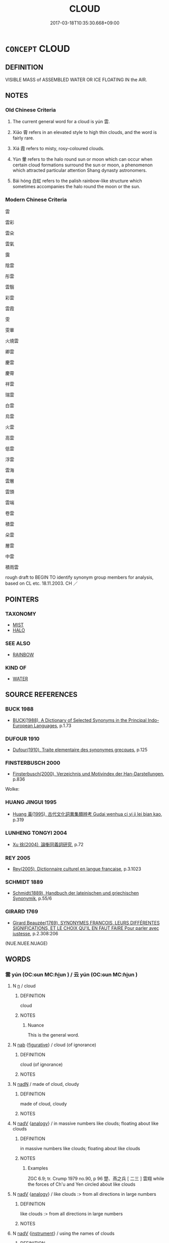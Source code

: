 # -*- mode: mandoku-tls-view -*-
#+TITLE: CLOUD
#+DATE: 2017-03-18T10:35:30.668+09:00        
#+STARTUP: content
* =CONCEPT= CLOUD
:PROPERTIES:
:CUSTOM_ID: uuid-d1171ef5-87ca-4499-b68c-e4016f75693a
:SYNONYM+:  STORM CLOUD
:SYNONYM+:  CLOUDBANK
:SYNONYM+:  CLOUD COVER
:SYNONYM+:  MACKEREL SKY
:TR_ZH: 天雲
:TR_OCH: 雲
:END:
** DEFINITION

VISIBLE MASS of ASSEMBLED WATER OR ICE FLOATING IN the AIR.

** NOTES

*** Old Chinese Criteria
1. The current general word for a cloud is yún 雲.

2. Xiāo 霄 refers in an elevated style to high thin clouds, and the word is fairly rare.

3. Xiá 霞 refers to misty, rosy-coloured clouds.

4. Yùn 暈 refers to the halo round sun or moon which can occur when certain cloud formations surround the sun or moon, a phenomenon which attracted particular attention Shang dynasty astronomers.

5. Bái hóng 白虹 refers to the palish rainbow-like structure which sometimes accompanies the halo round the moon or the sun.

*** Modern Chinese Criteria
雲

雲彩

雲朵

雲氣

靄

陰雲

彤雲

雲翳

彩雲

雲霞

雯

雯華

火燒雲

卿雲

慶雲

慶霄

祥雲

瑞雲

白雲

烏雲

火雲

高雲

低雲

浮雲

雲海

雲層

雲頭

雲端

卷雲

積雲

朵雲

層雲

中雲

積雨雲

rough draft to BEGIN TO identify synonym group members for analysis, based on CL etc. 18.11.2003. CH ／

** POINTERS
*** TAXONOMY
 - [[tls:concept:MIST][MIST]]
 - [[tls:concept:HALO][HALO]]

*** SEE ALSO
 - [[tls:concept:RAINBOW][RAINBOW]]

*** KIND OF
 - [[tls:concept:WATER][WATER]]

** SOURCE REFERENCES
*** BUCK 1988
 - [[cite:BUCK-1988][BUCK(1988), A Dictionary of Selected Synonyms in the Principal Indo-European Languages]], p.1.73

*** DUFOUR 1910
 - [[cite:DUFOUR-1910][Dufour(1910), Traite elementaire des synonymes grecques]], p.125

*** FINSTERBUSCH 2000
 - [[cite:FINSTERBUSCH-2000][Finsterbusch(2000), Verzeichnis und Motivindex der Han-Darstellungen]], p.836


Wolke:

*** HUANG JINGUI 1995
 - [[cite:HUANG-JINGUI-1995][Huang 黃(1995), 古代文化詞異集類辨考 Gudai wenhua ci yi ji lei bian kao]], p.319

*** LUNHENG TONGYI 2004
 - [[cite:LUNHENG-TONGYI-2004][Xu 徐(2004), 論衡同義詞研究]], p.72

*** REY 2005
 - [[cite:REY-2005][Rey(2005), Dictionnaire culturel en langue francaise]], p.3.1023

*** SCHMIDT 1889
 - [[cite:SCHMIDT-1889][Schmidt(1889), Handbuch der lateinischen und griechischen Synonymik]], p.55/6

*** GIRARD 1769
 - [[cite:GIRARD-1769][Girard Beauzée(1769), SYNONYMES FRANÇOIS, LEURS DIFFÉRENTES SIGNIFICATIONS, ET LE CHOIX QU'IL EN FAUT FAIRE Pour parler avec justesse]], p.2.308:206
 (NUE.NUEE.NUAGE)
** WORDS
   :PROPERTIES:
   :VISIBILITY: children
   :END:
*** 雲 yún (OC:ɢun MC:ɦi̯un ) / 云 yún (OC:ɢun MC:ɦi̯un )
:PROPERTIES:
:CUSTOM_ID: uuid-ad238ebb-79fd-40c8-a1a0-3a77e47bc366
:Char+: 雲(173,4/12) 
:Char+: 云(7,2/4) 
:GY_IDS+: uuid-43788fd4-9279-4cea-9bb9-ada370980f41
:PY+: yún     
:OC+: ɢun     
:MC+: ɦi̯un     
:GY_IDS+: uuid-32021026-3e9b-46d7-967b-a3563b36310b
:PY+: yún     
:OC+: ɢun     
:MC+: ɦi̯un     
:END: 
**** N [[tls:syn-func::#uuid-8717712d-14a4-4ae2-be7a-6e18e61d929b][n]] / cloud
:PROPERTIES:
:CUSTOM_ID: uuid-4cf14ebe-7f7c-4199-aed7-6f73becda792
:WARRING-STATES-CURRENCY: 5
:END:
****** DEFINITION

cloud

****** NOTES

******* Nuance
This is the general word.

**** N [[tls:syn-func::#uuid-76be1df4-3d73-4e5f-bbc2-729542645bc8][nab]] {[[tls:sem-feat::#uuid-2e48851c-928e-40f0-ae0d-2bf3eafeaa17][figurative]]} / cloud (of ignorance)
:PROPERTIES:
:CUSTOM_ID: uuid-2661503c-7134-4592-b84d-657f40087c02
:END:
****** DEFINITION

cloud (of ignorance)

****** NOTES

**** N [[tls:syn-func::#uuid-516d3836-3a0b-4fbc-b996-071cc48ba53d][nadN]] / made of cloud, cloudy
:PROPERTIES:
:CUSTOM_ID: uuid-2da54898-71da-4ae0-b8aa-23ff0bf4da1a
:WARRING-STATES-CURRENCY: 3
:END:
****** DEFINITION

made of cloud, cloudy

****** NOTES

**** N [[tls:syn-func::#uuid-91666c59-4a69-460f-8cd3-9ddbff370ae5][nadV]] {[[tls:sem-feat::#uuid-bedce81f-bac5-4537-8e1f-191c7ff90bdb][analogy]]} / in massive numbers like clouds;   floating about like clouds
:PROPERTIES:
:CUSTOM_ID: uuid-223edd66-12df-4e89-a807-5f106740bed3
:WARRING-STATES-CURRENCY: 3
:END:
****** DEFINITION

in massive numbers like clouds;   floating about like clouds

****** NOTES

******* Examples
ZGC 6.9; tr. Crump 1979 no.90, p 96 楚、燕之兵 [ 二三 ] 雲翔 while the forces of Ch'u and Yen circled about like clouds

**** N [[tls:syn-func::#uuid-91666c59-4a69-460f-8cd3-9ddbff370ae5][nadV]] {[[tls:sem-feat::#uuid-bedce81f-bac5-4537-8e1f-191c7ff90bdb][analogy]]} / like clouds :> from all directions in large numbers
:PROPERTIES:
:CUSTOM_ID: uuid-2ac6e15c-febf-4562-a16e-a870fb373038
:END:
****** DEFINITION

like clouds :> from all directions in large numbers

****** NOTES

**** N [[tls:syn-func::#uuid-91666c59-4a69-460f-8cd3-9ddbff370ae5][nadV]] {[[tls:sem-feat::#uuid-d51d8b17-ba5e-44bf-ab1c-3c7e59c2afea][instrument]]} / using the names of clouds
:PROPERTIES:
:CUSTOM_ID: uuid-a9ec4607-434a-4a7f-8ee7-4449e2dba0ba
:END:
****** DEFINITION

using the names of clouds

****** NOTES

*** 暈 yùn (OC:ɢuns MC:ɦi̯un )
:PROPERTIES:
:CUSTOM_ID: uuid-45472382-dea3-48b5-8b88-2a165b27042f
:Char+: 暈(72,9/13) 
:GY_IDS+: uuid-27e66d44-0975-4320-8cd9-5983212f2ea7
:PY+: yùn     
:OC+: ɢuns     
:MC+: ɦi̯un     
:END: 
**** N [[tls:syn-func::#uuid-8717712d-14a4-4ae2-be7a-6e18e61d929b][n]] / vapour, halo (round sun or moon) LSCQ
:PROPERTIES:
:CUSTOM_ID: uuid-623757aa-bb8c-4aab-a81c-87bb0eb3bcce
:WARRING-STATES-CURRENCY: 3
:END:
****** DEFINITION

vapour, halo (round sun or moon) LSCQ

****** NOTES

******* Examples
HF 17.02:10; jiaoshi 195; jishi 289; jiaozhu 156; shiping 540

 故日月暈圍於外， Sun and moon are surrounded by haloes,

 其賊在內， but their villain is within.13[CA]

*** 曀 yì (OC:qiiɡs MC:ʔei )
:PROPERTIES:
:CUSTOM_ID: uuid-cd220b85-5586-4826-925e-822ee3b504b4
:Char+: 曀(72,12/16) 
:GY_IDS+: uuid-1617c4ee-6dcd-4548-a81e-729b2ed201c3
:PY+: yì     
:OC+: qiiɡs     
:MC+: ʔei     
:END: 
**** V [[tls:syn-func::#uuid-c20780b3-41f9-491b-bb61-a269c1c4b48f][vi]] / be cloudy or overcast
:PROPERTIES:
:CUSTOM_ID: uuid-3e9ae44a-8423-4e5e-a647-660b4fe9250d
:WARRING-STATES-CURRENCY: 2
:END:
****** DEFINITION

be cloudy or overcast

****** NOTES

*** 曇 tán (OC:doom MC:dəm )
:PROPERTIES:
:CUSTOM_ID: uuid-e352a431-837c-4539-bd66-9b7bc61c1d2b
:Char+: 曇(72,12/16) 
:GY_IDS+: uuid-37cf68d8-1f49-4a0b-8a97-330ce3036b2d
:PY+: tán     
:OC+: doom     
:MC+: dəm     
:END: 
**** N [[tls:syn-func::#uuid-8717712d-14a4-4ae2-be7a-6e18e61d929b][n]] / P, late: dark clouds; overcast
:PROPERTIES:
:CUSTOM_ID: uuid-9fe7feab-c3c6-41a9-b78e-8327f1f72224
:WARRING-STATES-CURRENCY: 0
:END:
****** DEFINITION

P, late: dark clouds; overcast

****** NOTES

*** 气 qì (OC:khɯds MC:khɨi )
:PROPERTIES:
:CUSTOM_ID: uuid-faf0a721-3310-41a9-b60f-fbffb75824f9
:Char+: 气(84,0/4) 
:GY_IDS+: uuid-6a017d62-ad41-4683-980f-06cf6ff00037
:PY+: qì     
:OC+: khɯds     
:MC+: khɨi     
:END: 
**** N [[tls:syn-func::#uuid-8717712d-14a4-4ae2-be7a-6e18e61d929b][n]] / SHUOWEN cloudy vapours
:PROPERTIES:
:CUSTOM_ID: uuid-67b2402e-3e35-48ae-ac0b-72398c2582f4
:WARRING-STATES-CURRENCY: 1
:END:
****** DEFINITION

SHUOWEN cloudy vapours

****** NOTES

******* Nuance
K: SHUOWEN (no text)

*** 渰 yǎn (OC:qromʔ MC:ʔiɛm )
:PROPERTIES:
:CUSTOM_ID: uuid-059aa88e-377b-4eca-8b0a-345fb1068927
:Char+: 渰(85,9/12) 
:GY_IDS+: uuid-ff813ccb-17d5-4c19-bcfe-4cadf274ebaf
:PY+: yǎn     
:OC+: qromʔ     
:MC+: ʔiɛm     
:END: 
**** N [[tls:syn-func::#uuid-8717712d-14a4-4ae2-be7a-6e18e61d929b][n]] / forming and rising of clouds; thickening of clouds ???
:PROPERTIES:
:CUSTOM_ID: uuid-57d2e202-a5c8-48ee-825f-b24a57b9808e
:WARRING-STATES-CURRENCY: 1
:END:
****** DEFINITION

forming and rising of clouds; thickening of clouds ???

****** NOTES

******* Examples
SHI 212.3 

 有渰萋萋， 3. (The sky) is densely covered;

*** 珥 ěr (OC:mljɯs MC:ȵɨ )
:PROPERTIES:
:CUSTOM_ID: uuid-6b015aac-377d-4456-b93a-a7d027ddff0d
:Char+: 珥(96,6/10) 
:GY_IDS+: uuid-9081000f-c85a-450b-b2c9-dcd0fefd8c62
:PY+: ěr     
:OC+: mljɯs     
:MC+: ȵɨ     
:END: 
**** N [[tls:syn-func::#uuid-8717712d-14a4-4ae2-be7a-6e18e61d929b][n]] / post-Han, JINSHU: halo round the sun or moon
:PROPERTIES:
:CUSTOM_ID: uuid-7ef9a420-7c0c-4541-bc98-980b37e07c5c
:WARRING-STATES-CURRENCY: 0
:END:
****** DEFINITION

post-Han, JINSHU: halo round the sun or moon

****** NOTES

*** 霄 xiāo (OC:smew MC:siɛu )
:PROPERTIES:
:CUSTOM_ID: uuid-e6310cb3-643a-43f0-b5e0-48defcf6598b
:Char+: 霄(173,7/15) 
:GY_IDS+: uuid-aa31b8f9-a163-4c0c-9fab-b396dfab142c
:PY+: xiāo     
:OC+: smew     
:MC+: siɛu     
:END: 
**** N [[tls:syn-func::#uuid-8717712d-14a4-4ae2-be7a-6e18e61d929b][n]] / vapour, high cloud; sky
:PROPERTIES:
:CUSTOM_ID: uuid-0b86bb68-07a7-44bf-a064-6cadc6e4eddd
:WARRING-STATES-CURRENCY: 4
:END:
****** DEFINITION

vapour, high cloud; sky

****** NOTES

******* Examples
HNZ 01.04.03; ed. Che2n Gua3ngzho4ng 1993, p. 9; ed. Liu2 We2ndia3n 1989, p. 8; ed. ICS 1992, 1/26; tr. D.C.LAU AND ROGER T.AMES, p. 69f;

 乘

*** 霒 
:PROPERTIES:
:CUSTOM_ID: uuid-a59e8683-ad10-4667-adcc-0c926fcec2b2
:Char+: 霒(173,8/16) 
:END: 
**** V [[tls:syn-func::#uuid-c20780b3-41f9-491b-bb61-a269c1c4b48f][vi]] / be cloudy
:PROPERTIES:
:CUSTOM_ID: uuid-e39a38a7-e3a9-4925-a758-3fb013d27349
:WARRING-STATES-CURRENCY: 1
:END:
****** DEFINITION

be cloudy

****** NOTES

******* Nuance
K: DA DAI LI JI

*** 霞 xiá (OC:ɡraa MC:ɦɣɛ )
:PROPERTIES:
:CUSTOM_ID: uuid-66d49dcc-0414-4297-8f2b-1d5f3c5197a6
:Char+: 霞(173,9/17) 
:GY_IDS+: uuid-ecf8fae7-0dad-45d2-82ed-3b586bea3444
:PY+: xiá     
:OC+: ɡraa     
:MC+: ɦɣɛ     
:END: 
*** 靄 ǎi (OC:qaads MC:ʔɑi )
:PROPERTIES:
:CUSTOM_ID: uuid-e478c69f-e2e8-41d5-bb1f-45ede62e9168
:Char+: 靄(173,16/24) 
:GY_IDS+: uuid-28054c20-56e8-4e76-9618-56e6ba67b949
:PY+: ǎi     
:OC+: qaads     
:MC+: ʔɑi     
:END: 
**** N [[tls:syn-func::#uuid-8717712d-14a4-4ae2-be7a-6e18e61d929b][n]] / post-Han, NANBEICHAO: clouds
:PROPERTIES:
:CUSTOM_ID: uuid-a3ebeb71-8bda-4a9e-9b7f-c68f3787e8cc
:END:
****** DEFINITION

post-Han, NANBEICHAO: clouds

****** NOTES

**** V [[tls:syn-func::#uuid-e627d1e1-0e26-4069-9615-1025ebb7c0a2][vi.red]] / all hazy
:PROPERTIES:
:CUSTOM_ID: uuid-833498dd-d197-4d5a-9a0e-9c280c0db574
:END:
****** DEFINITION

all hazy

****** NOTES

*** 浮雲 fúyún (OC:bu ɢun MC:bɨu ɦi̯un )
:PROPERTIES:
:CUSTOM_ID: uuid-bb4ad30f-e789-4fae-8d6c-cfbd66f6bd92
:Char+: 浮(85,7/10) 雲(173,4/12) 
:GY_IDS+: uuid-12929538-224f-4f36-b361-15ef758be8e8 uuid-43788fd4-9279-4cea-9bb9-ada370980f41
:PY+: fú yún    
:OC+: bu ɢun    
:MC+: bɨu ɦi̯un    
:END: 
**** N [[tls:syn-func::#uuid-a8e89bab-49e1-4426-b230-0ec7887fd8b4][NP]] {[[tls:sem-feat::#uuid-5fae11b4-4f4e-441e-8dc7-4ddd74b68c2e][plural]]} / floating clouds
:PROPERTIES:
:CUSTOM_ID: uuid-1805f8ba-5cc0-4505-8acc-60466c7074a2
:END:
****** DEFINITION

floating clouds

****** NOTES

*** 白虹 báihóng (OC:braaɡ ɡooŋ MC:bɣɛk ɦuŋ )
:PROPERTIES:
:CUSTOM_ID: uuid-03b9aa82-10c4-4c19-a413-beb72828b733
:Char+: 白(106,0/5) 虹(142,3/9) 
:GY_IDS+: uuid-7c026c66-9781-474b-b1ca-8e6ae50db29a uuid-db053255-d8b4-4e9a-a13c-047839ed30bc
:PY+: bái hóng    
:OC+: braaɡ ɡooŋ    
:MC+: bɣɛk ɦuŋ    
:END: 
**** SOURCE REFERENCES
***** WANG FENGYANG 1993
 - [[cite:WANG-FENGYANG-1993][Wang 王(1993), 古辭辨 Gu ci bian]], p.856.2

**** N [[tls:syn-func::#uuid-571d47c2-3f81-44cb-962c-e5fac729aa8a][NP{vadN}]] / ZGC: white halo round sun or moon
:PROPERTIES:
:CUSTOM_ID: uuid-47bba1fe-c632-45bf-b670-0bf7eeb45c44
:WARRING-STATES-CURRENCY: 4
:END:
****** DEFINITION

ZGC: white halo round sun or moon

****** NOTES

******* Examples
LIJI 48.01.19; Couvreur 2.697f; Su1n Xi1da4n 14.61; Jia1ng Yi4hua2 920; Yi4 Shu1 47:76.41b; tr. Legge 2.463;

 氣如白虹， bright as a brilliant rainbow,

 天也； - like heaven;[CA]

*** 雲氣 yúnqì (OC:ɢun khɯds MC:ɦi̯un khɨi )
:PROPERTIES:
:CUSTOM_ID: uuid-7d35b732-db2b-4be2-84c7-8f45171a5930
:Char+: 雲(173,4/12) 氣(84,6/10) 
:GY_IDS+: uuid-43788fd4-9279-4cea-9bb9-ada370980f41 uuid-455ed56a-8d66-4439-8d61-86e412c815dd
:PY+: yún qì    
:OC+: ɢun khɯds    
:MC+: ɦi̯un khɨi    
:END: 
**** N [[tls:syn-func::#uuid-ebc1516d-e718-4b5b-ba40-aa8f43bd0e86][NPm]] / cloudy air; cloudy mist
:PROPERTIES:
:CUSTOM_ID: uuid-2f13fac8-24d8-4b34-9a93-9f455bdaaa81
:END:
****** DEFINITION

cloudy air; cloudy mist

****** NOTES

*** 雲霧 yúnwù (OC:ɢun mos MC:ɦi̯un mi̯o )
:PROPERTIES:
:CUSTOM_ID: uuid-c69cbee1-6fab-4761-bb20-aa6cdc252d65
:Char+: 雲(173,4/12) 霧(173,11/19) 
:GY_IDS+: uuid-43788fd4-9279-4cea-9bb9-ada370980f41 uuid-349bd336-84bf-40d8-87a2-fa4350c7cc5d
:PY+: yún wù    
:OC+: ɢun mos    
:MC+: ɦi̯un mi̯o    
:END: 
**** N [[tls:syn-func::#uuid-a8e89bab-49e1-4426-b230-0ec7887fd8b4][NP]] {[[tls:sem-feat::#uuid-f8182437-4c38-4cc9-a6f8-b4833cdea2ba][nonreferential]]} / all sorts of clouds and mists
:PROPERTIES:
:CUSTOM_ID: uuid-f014df87-8a81-422b-8555-54273f3deae4
:WARRING-STATES-CURRENCY: 3
:END:
****** DEFINITION

all sorts of clouds and mists

****** NOTES

*** 氣 qì (OC:khɯds MC:khɨi )
:PROPERTIES:
:CUSTOM_ID: uuid-51d193a2-e154-4f07-bc51-66cb50220a2a
:Char+: 氣(84,6/10) 
:GY_IDS+: uuid-455ed56a-8d66-4439-8d61-86e412c815dd
:PY+: qì     
:OC+: khɯds     
:MC+: khɨi     
:END: 
**** N [[tls:syn-func::#uuid-8717712d-14a4-4ae2-be7a-6e18e61d929b][n]] / cloud, cloud formations
:PROPERTIES:
:CUSTOM_ID: uuid-9d4e62a5-cbe9-432f-b01c-8834a58b8a4e
:END:
****** DEFINITION

cloud, cloud formations

****** NOTES

** BIBLIOGRAPHY
bibliography:../core/tlsbib.bib
